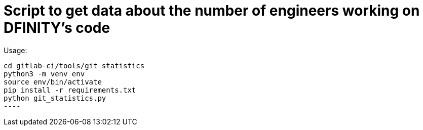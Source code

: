 = Script to get data about the number of engineers working on DFINITY's code

Usage:

-----
cd gitlab-ci/tools/git_statistics
python3 -m venv env
source env/bin/activate
pip install -r requirements.txt
python git_statistics.py
----
